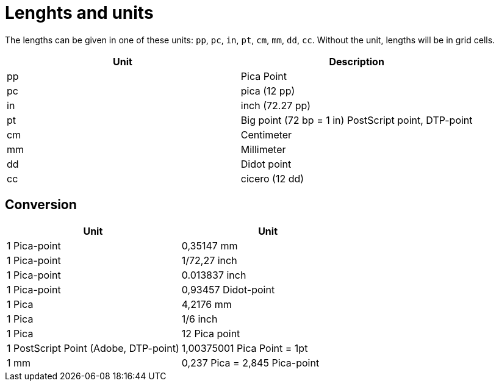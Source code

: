 [appendix]
[[app-lengthsunits]]
= Lenghts and units


The lengths can be given in one of these units: `pp`, `pc`, `in`, `pt`, `cm`, `mm`, `dd`, `cc`. Without the unit, lengths will be in grid cells.

[options="header"]
|=======
|Unit |	Description
|pp |	Pica Point
|pc |	pica (12 pp)
|in |	inch (72.27 pp)
|pt |	Big point (72 bp = 1 in) PostScript point, DTP-point
|cm |	Centimeter
|mm |	Millimeter
|dd |	Didot point
|cc |	cicero (12 dd)
|=======

[discrete]
== Conversion

[options="header"]
|=======
| Unit  | Unit
| 1  Pica-point | 0,35147 mm
| 1  Pica-point | 1/72,27 inch
| 1  Pica-point | 0.013837 inch
| 1  Pica-point | 0,93457 Didot-point
| 1  Pica |	4,2176 mm
| 1  Pica |	1/6 inch
| 1  Pica |	12 Pica point
| 1  PostScript Point (Adobe, DTP-point) | 1,00375001 Pica Point = 1pt
| 1  mm |	0,237 Pica = 2,845 Pica-point
|=======


// EOF
